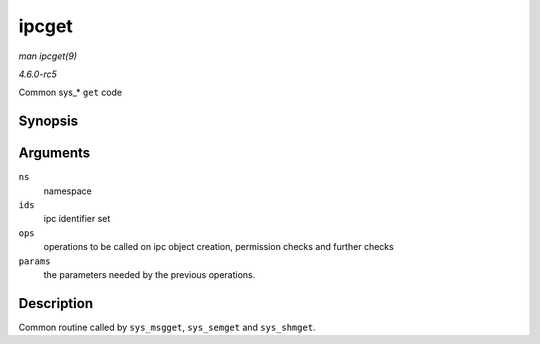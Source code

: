 .. -*- coding: utf-8; mode: rst -*-

.. _API-ipcget:

======
ipcget
======

*man ipcget(9)*

*4.6.0-rc5*

Common sys_* ``get`` code


Synopsis
========

.. c:function:: int ipcget( struct ipc_namespace * ns, struct ipc_ids * ids, const struct ipc_ops * ops, struct ipc_params * params )

Arguments
=========

``ns``
    namespace

``ids``
    ipc identifier set

``ops``
    operations to be called on ipc object creation, permission checks
    and further checks

``params``
    the parameters needed by the previous operations.


Description
===========

Common routine called by ``sys_msgget``, ``sys_semget`` and
``sys_shmget``.


.. ------------------------------------------------------------------------------
.. This file was automatically converted from DocBook-XML with the dbxml
.. library (https://github.com/return42/sphkerneldoc). The origin XML comes
.. from the linux kernel, refer to:
..
.. * https://github.com/torvalds/linux/tree/master/Documentation/DocBook
.. ------------------------------------------------------------------------------
